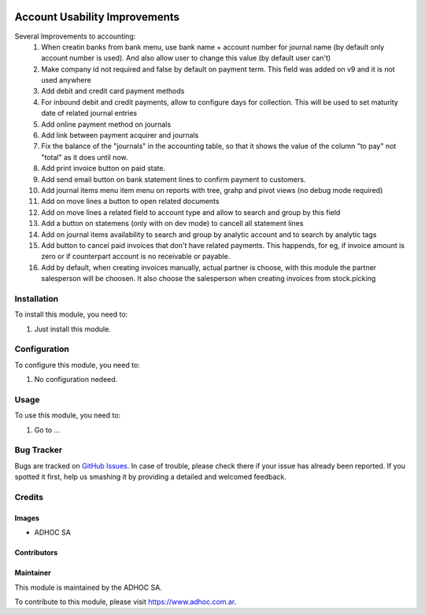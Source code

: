 .. |company| replace:: ADHOC SA

.. |company_logo| image:: https://raw.githubusercontent.com/ingadhoc/maintainer-tools/master/resources/adhoc-logo.png
   :alt: ADHOC SA
   :target: https://www.adhoc.com.ar

.. |icon| image:: https://raw.githubusercontent.com/ingadhoc/maintainer-tools/master/resources/adhoc-icon.png

.. image:: https://img.shields.io/badge/license-AGPL--3-blue.png
   :target: https://www.gnu.org/licenses/agpl
   :alt: License: AGPL-3

==============================
Account Usability Improvements
==============================

Several Improvements to accounting:
    #. When creatin banks from bank menu, use bank name + account number for journal name (by default only account number is used). And also allow user to change this value (by default user can't)
    #. Make company id not required and false by default on payment term. This field was added on v9 and it is not used anywhere
    #. Add debit and credit card payment methods
    #. For inbound debit and credit payments, allow to configure days for collection. This will be used to set maturity date of related journal entries
    #. Add online payment method on journals
    #. Add link between payment acquirer and journals
    #. Fix the balance of the "journals" in the accounting table, so that it shows the value of the column "to pay" not "total" as it does until now.
    #. Add print invoice button on paid state.
    #. Add send email button on bank statement lines to confirm payment to customers.
    #. Add journal items menu item menu on reports with tree, grahp and pivot views (no debug mode required)
    #. Add on move lines a button to open related documents
    #. Add on move lines a related field to account type and allow to search and group by this field
    #. Add a button on statemens (only with on dev mode) to cancell all statement lines
    #. Add on journal items availability to search and group by analytic account and to search by analytic tags
    #. Add button to cancel paid invoices that don't have related payments. This happends, for eg, if invoice amount is zero or if counterpart account is no receivable or payable.
    #. Add by default, when creating invoices manually, actual partner is choose, with this module the partner salesperson will be choosen. It also choose the salesperson when creating invoices from stock.picking


Installation
============

To install this module, you need to:

#. Just install this module.


Configuration
=============

To configure this module, you need to:

#. No configuration nedeed.


Usage
=====

To use this module, you need to:

#. Go to ...

.. image:: https://odoo-community.org/website/image/ir.attachment/5784_f2813bd/datas
   :alt: Try me on Runbot
   :target: http://runbot.adhoc.com.ar/

Bug Tracker
===========

Bugs are tracked on `GitHub Issues
<https://github.com/ingadhoc/{project_repo}/issues>`_. In case of trouble, please
check there if your issue has already been reported. If you spotted it first,
help us smashing it by providing a detailed and welcomed feedback.

Credits
=======

Images
------

* |company| |icon|

Contributors
------------

Maintainer
----------

|company_logo|

This module is maintained by the |company|.

To contribute to this module, please visit https://www.adhoc.com.ar.
